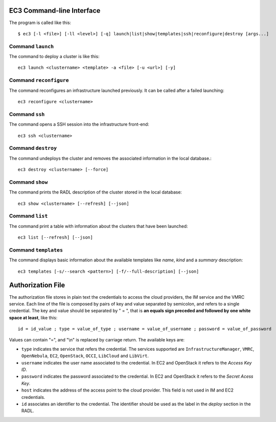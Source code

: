 

EC3 Command-line Interface
==========================

The program is called like this::

   $ ec3 [-l <file>] [-ll <level>] [-q] launch|list|show|templates|ssh|reconfigure|destroy [args...]

.. program:: ec3
.. option:: -l <file>, --log-file <file>

  Path to file where logs are written down. Default value is standard output error.

.. option:: -ll <level>, --log-level <level>

  Only write down in the log file messages with level more severe than the indicated:
  ``1`` for `debug`, ``2`` for `info`, ``3`` for `warning` and ``4`` for `error`.

.. option:: -q, --quiet

   Don't show any message in console except front-end IP messages.

Command ``launch``
------------------

The command to deploy a cluster is like this::

   ec3 launch <clustername> <template> -a <file> [-u <url>] [-y]

.. program:: ec3 launch
.. option:: clustername

   Name to refer the new cluster in other commands.

.. option:: template

   `Recipe` name that will be used to deploy the cluster. The tool try to find a file
   with the indicated name and extension ``.radl`` in ``~/.ec3/templates`` and
   ``/etc/ec3/templates``. These recipes are `RADL`_ descriptions of the virtual machines
   (e.g., instance type, disk images, networks, etc.) and contextualization scripts.

   The following recipes are provided:

   * ``torque``: deploys `TORQUE`_ (from distribution repositories), `MAUI`_ and `CLUES`_.
   * ``slurm``: deploys `SLURM`_ and `CLUES`_.
   * ``sge``: deploys Sun Grid Engine and `CLUES`_.

   They have to be combined with another recipe that set the OS disk image, see :option:`--add`.

.. option:: --add <template>

   Add the indicated recipe to the previously specified. Two recipes for Amazon EC2 provider
   are provided:

   * ``ubuntu-ec2``: `Ubuntu`_ 14.04 64 bits.
   * ``sl6-ec2``: `Scientific Linux`_ SL6 64 bits.

.. option:: -u <url>, --xmlrpc-url <url>

   URL to the IM XML-RPC service.

.. option:: -a <file>, --auth-file <file>

   Path to the authorization file, see :ref:`auth-file`. This option is compulsory.

.. option:: --dry-run

   Validate options but do not launch the cluster.

.. option:: -n, --not-store

   The new cluster will not be stored in the local database.
 
.. option:: -p, --print

   Print final RADL description if the cluster after cluster being successfully configured.

.. option:: --json

   If :option:`-p` indicated, print RADL in JSON format instead.

.. option:: --on-error-destroy

   If the process fails, try to destroy the infrastructure.

.. option:: -y, --yes

   Don't ask to continue when the connection to IM is not secure.

Command ``reconfigure``
-----------------------

The command reconfigures an infrastructure launched previously. It can be called after a
failed launching::

   ec3 reconfigure <clustername>

.. program:: ec3 reconfigure

Command ``ssh``
---------------

The command opens a SSH session into the infrastructure front-end::

   ec3 ssh <clustername>

.. program:: ec3 ssh

.. option:: --show-only

    Print the command line to invoke SSH and exit.

Command ``destroy``
-------------------

The command undeploys the cluster and removes the associated information in the local database.::

   ec3 destroy <clustername> [--force]

.. program:: ec3 destroy
.. option:: --force

   Removes local information of the cluster even when the cluster could not be undeployed successfully.

Command ``show``
----------------

The command prints the RADL description of the cluster stored in the local database::

   ec3 show <clustername> [--refresh] [--json]

.. program:: ec3 show
.. option:: --refresh

   Get the current state of the cluster before printing the information.

.. option:: --json

   Print RADL description in JSON format.

Command ``list``
----------------

The command print a table with information about the clusters that have been launched::

   ec3 list [--refresh] [--json]

.. program:: ec3 list
.. option:: --refresh

   Get the current state of the cluster before printing the information.

.. option:: --json

   Print the information in JSON format.

Command ``templates``
---------------------

The command displays basic information about the available templates like *name*,
*kind* and a *summary* description::

   ec3 templates [-s/--search <pattern>] [-f/--full-description] [--json]

.. program:: ec3 templates

.. option:: -s, --search

   Show only templates in which the ``<pattern>`` appears in the description.

.. option:: -f, --full-description

   Instead of the table, it shows all the information about the templates.

.. option:: --json

   Print the information in JSON format.


.. _auth-file:

Authorization File
==================

The authorization file stores in plain text the credentials to access the cloud providers,
the IM service and the VMRC service. Each line of the file is composed by pairs of key and
value separated by semicolon, and refers to a single credential. The key and value should
be separated by " = ", that is **an equals sign preceded and followed by one white space
at least**, like this::

   id = id_value ; type = value_of_type ; username = value_of_username ; password = value_of_password 

Values can contain "=", and "\\n" is replaced by carriage return. The available keys are:

* ``type`` indicates the service that refers the credential. The services
  supported are ``InfrastructureManager``, ``VMRC``, ``OpenNebula``, ``EC2``,
  ``OpenStack``, ``OCCI``, ``LibCloud`` and ``LibVirt``.

* ``username`` indicates the user name associated to the credential. In EC2 and
  OpenStack it refers to the *Access Key ID*.

* ``password`` indicates the password associated to the credential. In EC2 and
  OpenStack it refers to the *Secret Acess Key*.

* ``host`` indicates the address of the access point to the cloud provider.
  This field is not used in IM and EC2 credentials.

* ``id`` associates an identifier to the credential. The identifier should be
  used as the label in the *deploy* section in the RADL.

.. _`CLUES`: http://www.grycap.upv.es/clues/
.. _`RADL`: http://www.grycap.upv.es/im/doc/radl.html
.. _`TORQUE`: http://www.adaptivecomputing.com/products/open-source/torque
.. _`MAUI`: http://www.adaptivecomputing.com/products/open-source/maui/
.. _`SLURM`: http://slurm.schedmd.com/
.. _`Scientific Linux`: https://www.scientificlinux.org/
.. _`Ubuntu`: http://www.ubuntu.com/
.. _`OpenNebula`: http://www.opennebula.org/
.. _`OpenStack`: http://www.openstack.org/
.. _`Amazon Web Services`: https://aws.amazon.com/
.. _`IM`: https://github.com/grycap/im
